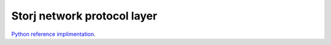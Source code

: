 ############################
Storj network protocol layer
############################

`Python reference implimentation <https://github.com/storj/storjnet>`_.

